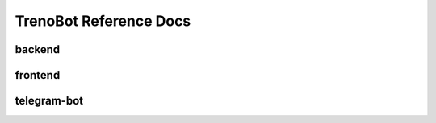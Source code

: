 TrenoBot Reference Docs
=======================

backend
-------

.. autosummary::
   :toctree: reference_docs_backend

   backend.backend
   backend.check_journey
   backend.database_initialization
   backend.database_utils
   backend.trenitalia_interface


frontend
--------

.. autosummary::
   :toctree: reference_docs_frontend

   frontend.frontend
   frontend.backend_api
   frontend.controllers.page_controller
   frontend.controllers.stats_controller


telegram-bot
------------

.. autosummary::
   :toctree: reference_docs_telegram_bot

   telegram_bot.adminFunctions
   telegram_bot.bot_utility
   telegram_bot.bot
   telegram_bot.buttons
   telegram_bot.databaseController
   telegram_bot.menuMessages
   telegram_bot.messageParser
   telegram_bot.messageResponder
   telegram_bot.scheduledChecker
   telegram_bot.telegram
   telegram_bot.train
   telegram_bot.trenordAlertChecker
   telegram_bot.trip_search
   telegram_bot.usersController

